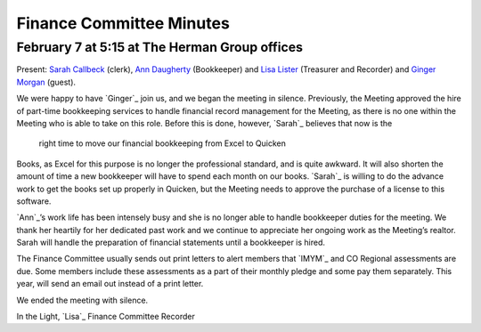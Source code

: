 ﻿Finance Committee Minutes
=========================
February 7 at 5:15 at The Herman Group offices
----------------------------------------------

Present: `Sarah Callbeck`_ (clerk), `Ann Daugherty`_ (Bookkeeper) and 
`Lisa Lister`_ (Treasurer and Recorder) and `Ginger Morgan`_ (guest).


We were happy to have `Ginger`_ join us, and we began the meeting in 
silence. Previously, the Meeting approved the hire of part-time 
bookkeeping services to handle financial record management for the 
Meeting, as there is no one within the Meeting who is able to take on 
this role.  Before this is done, however, `Sarah`_ believes that now is the
 right time to move our financial bookkeeping from Excel to Quicken 
Books, as Excel for this purpose is no longer the professional standard,
and is quite awkward.  It will also shorten the amount of time a new 
bookkeeper will have to spend each month on our books.  `Sarah`_ is 
willing to do the advance work to get the books set up properly in 
Quicken, but the Meeting needs to approve the purchase of a license to 
this software.

`Ann`_’s work life has been intensely busy and she is no longer able to 
handle bookkeeper duties for the meeting.  We thank her heartily for her
dedicated past work and we continue to appreciate her ongoing work as 
the Meeting’s realtor.  Sarah will handle the preparation of financial 
statements until a bookkeeper is hired.

The Finance Committee usually sends out print letters to alert members 
that `IMYM`_ and CO Regional assessments are due.  Some members include 
these assessments as a part of their monthly pledge and some pay them 
separately.  This year, will send an email out instead of a print letter.

We ended the meeting with silence.

In the Light,
`Lisa`_
Finance Committee Recorder

.. _`Ann Daugherty`: http://coloradospringsquakers.org/friends/AnnDaugherty/
.. _`Sarah Callbeck`: http://coloradospringsquakers.org/friends/SarahCallbeck/
.. _`Lisa Lister`: http://coloradospringsquakers.org/friends/LisaLister/
.. _`Ginger Morgan`: http://coloradospringsquakers.org/friends/GingerMorgan/
